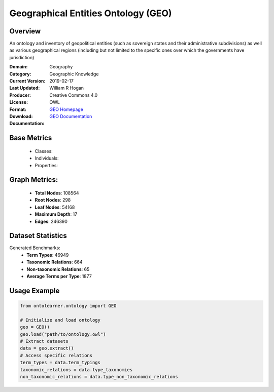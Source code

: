 Geographical Entities Ontology (GEO)
====================================

Overview
-----------------
An ontology and inventory of geopolitical entities (such as sovereign states and their administrative subdivisions)
as well as various geographical regions (including but not limited to the specific ones
over which the governments have jurisdiction)

:Domain: Geography
:Category: Geographic Knowledge
:Current Version:
:Last Updated: 2019-02-17
:Producer: William R Hogan
:License: Creative Commons 4.0
:Format: OWL
:Download: `GEO Homepage <http://purl.obolibrary.org/obo/geo.owl>`_
:Documentation: `GEO Documentation <http://purl.obolibrary.org/obo/geo.owl>`_

Base Metrics
---------------
    - Classes:
    - Individuals:
    - Properties:

Graph Metrics:
------------------
    - **Total Nodes**: 108564
    - **Root Nodes**: 298
    - **Leaf Nodes**: 54168
    - **Maximum Depth**: 17
    - **Edges**: 246390

Dataset Statistics
------------------
Generated Benchmarks:
    - **Term Types**: 46949
    - **Taxonomic Relations**: 664
    - **Non-taxonomic Relations**: 65
    - **Average Terms per Type**: 1877

Usage Example
------------------
.. code-block:: python

   from ontolearner.ontology import GEO

   # Initialize and load ontology
   geo = GEO()
   geo.load("path/to/ontology.owl")
   # Extract datasets
   data = geo.extract()
   # Access specific relations
   term_types = data.term_typings
   taxonomic_relations = data.type_taxonomies
   non_taxonomic_relations = data.type_non_taxonomic_relations
